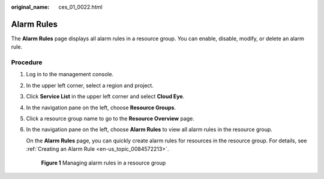 :original_name: ces_01_0022.html

.. _ces_01_0022:

Alarm Rules
===========

The **Alarm Rules** page displays all alarm rules in a resource group. You can enable, disable, modify, or delete an alarm rule.

Procedure
---------

#. Log in to the management console.

#. In the upper left corner, select a region and project.

#. Click **Service List** in the upper left corner and select **Cloud Eye**.

#. In the navigation pane on the left, choose **Resource Groups**.

#. Click a resource group name to go to the **Resource Overview** page.

#. In the navigation pane on the left, choose **Alarm Rules** to view all alarm rules in the resource group.

   On the **Alarm Rules** page, you can quickly create alarm rules for resources in the resource group. For details, see :ref:`Creating an Alarm Rule <en-us_topic_0084572213>`.


   .. figure:: /_static/images/en-us_image_0000001882426377.png
      :alt: **Figure 1** Managing alarm rules in a resource group

      **Figure 1** Managing alarm rules in a resource group
